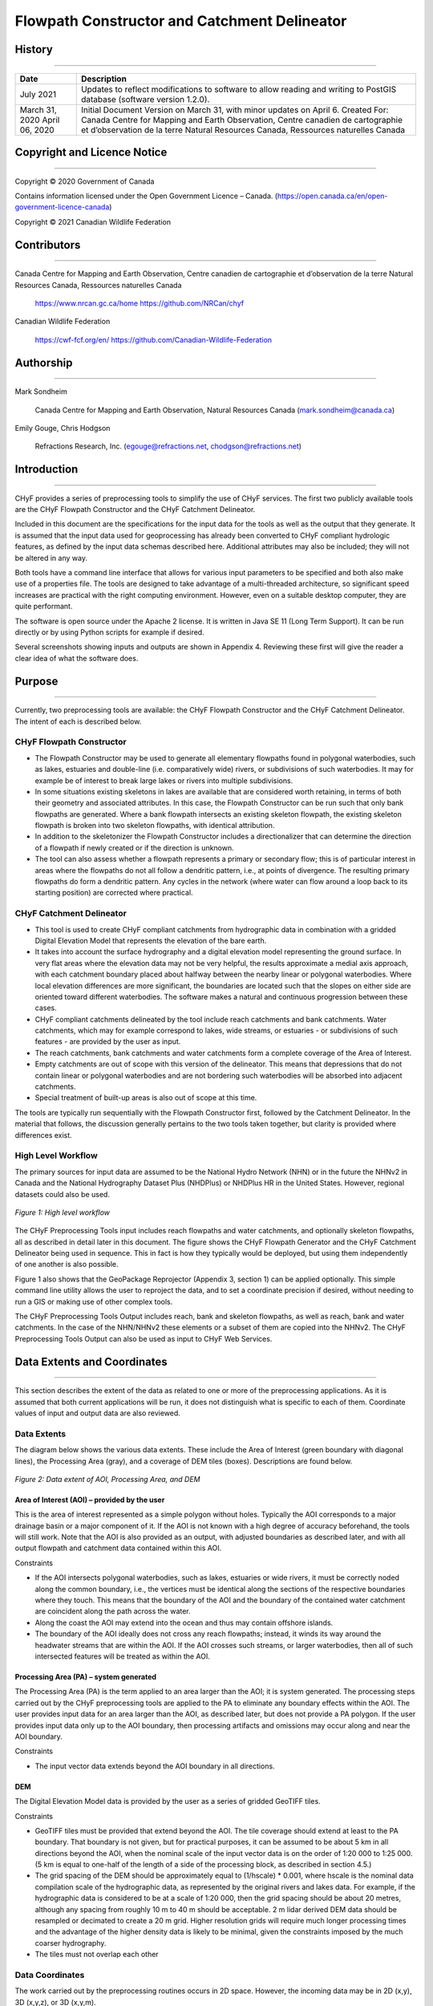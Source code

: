 =============================================
Flowpath Constructor and Catchment Delineator
=============================================

History
-------

-----

+----------------+------------------------------------------------------------------------------------------------------------------------+
|Date            |Description                                                                                                             |
+================+========================================================================================================================+
|July 2021       |Updates to reflect modifications to software to allow reading and writing to PostGIS database (software version 1.2.0). |
+----------------+------------------------------------------------------------------------------------------------------------------------+
|March 31, 2020  |Initial Document Version on March 31, with minor updates on April 6.                                                    |
|April 06, 2020  |Created For:                                                                                                            |   
|                |Canada Centre for Mapping and Earth Observation,                                                                        |
|                |Centre canadien de cartographie et d’observation de la terre                                                            |
|                |Natural Resources Canada, Ressources naturelles Canada                                                                  |
+----------------+------------------------------------------------------------------------------------------------------------------------+

Copyright and Licence Notice
----------------------------

-----

Copyright © 2020 Government of Canada

Contains information licensed under the Open Government Licence – Canada.
(https://open.canada.ca/en/open-government-licence-canada)

Copyright © 2021 Canadian Wildlife Federation

Contributors
------------

-----

Canada Centre for Mapping and Earth Observation, Centre canadien de cartographie et d’observation de la terre Natural Resources Canada, Ressources naturelles Canada

    https://www.nrcan.gc.ca/home
    https://github.com/NRCan/chyf 

Canadian Wildlife Federation

    https://cwf-fcf.org/en/
    https://github.com/Canadian-Wildlife-Federation

Authorship
----------

-----

Mark Sondheim 

    Canada Centre for Mapping and Earth Observation, Natural Resources Canada
    (mark.sondheim@canada.ca) 


Emily Gouge, Chris Hodgson 

    Refractions Research, Inc.
    (egouge@refractions.net, chodgson@refractions.net)

Introduction
------------

-----

CHyF provides a series of preprocessing tools to simplify the use of CHyF services. The first two publicly available tools are the CHyF Flowpath Constructor and the CHyF Catchment Delineator.

Included in this document are the specifications for the input data for the tools as well as the output that they generate. It is assumed that the input data used for geoprocessing has already been converted to CHyF compliant hydrologic features, as defined by the input data schemas described here. Additional attributes may also be included; they will not be altered in any way.

Both tools have a command line interface that allows for various input parameters to be specified and both also make use of a properties file. The tools are designed to take advantage of a multi-threaded architecture, so significant speed increases are practical with the right computing environment. However, even on a suitable desktop computer, they are quite performant.

The software is open source under the Apache 2 license. It is written in Java SE 11 (Long Term Support). It can be run directly or by using Python scripts for example if desired.

Several screenshots showing inputs and outputs are shown in Appendix 4. Reviewing these first will give the reader a clear idea of what the software does.

Purpose
-------

-----

Currently, two preprocessing tools are available: the CHyF Flowpath Constructor and the CHyF Catchment Delineator. The intent of each is described below. 

CHyF Flowpath Constructor
~~~~~~~~~~~~~~~~~~~~~~~~~

* The Flowpath Constructor may be used to generate all elementary flowpaths found in polygonal waterbodies, such as lakes, estuaries and double-line (i.e. comparatively wide) rivers, or subdivisions of such waterbodies. It may for example be of interest to break large lakes or rivers into multiple subdivisions.

* In some situations existing skeletons in lakes are available that are considered worth retaining, in terms of both their geometry and associated attributes. In this case, the Flowpath Constructor can be run such that only bank flowpaths are generated. Where a bank flowpath intersects an existing skeleton flowpath, the existing skeleton flowpath is broken into two skeleton flowpaths, with identical attribution.

* In addition to the skeletonizer the Flowpath Constructor includes a directionalizer that can determine the direction of a flowpath if newly created or if the direction is unknown. 

* The tool can also assess whether a flowpath represents a primary or secondary flow; this is of particular interest in areas where the flowpaths do not all follow a dendritic pattern, i.e., at points of divergence. The resulting primary flowpaths do form a dendritic pattern. Any cycles in the network (where water can flow around a loop back to its starting position) are corrected where practical.

CHyF Catchment Delineator
~~~~~~~~~~~~~~~~~~~~~~~~~

* This tool is used to create CHyF compliant catchments from hydrographic data in combination with a gridded Digital Elevation Model that represents the elevation of the bare earth.

* It takes into account the surface hydrography and a digital elevation model representing the ground surface. In very flat areas where the elevation data may not be very helpful, the results approximate a medial axis approach, with each catchment boundary placed about halfway between the nearby linear or polygonal waterbodies. Where local elevation differences are more significant, the boundaries are located such that the slopes on either side are oriented toward different waterbodies. The software makes a natural and continuous progression between these cases. 

* CHyF compliant catchments delineated by the tool include reach catchments and bank catchments. Water catchments, which may for example correspond to lakes, wide streams, or estuaries - or subdivisions of such features - are provided by the user as input.

* The reach catchments, bank catchments and water catchments form a complete coverage of the Area of Interest.

* Empty catchments are out of scope with this version of the delineator. This means that depressions that do not contain linear or polygonal waterbodies and are not bordering such waterbodies will be absorbed into adjacent catchments. 

* Special treatment of built-up areas is also out of scope at this time. 

The tools are typically run sequentially with the Flowpath Constructor first, followed by the Catchment Delineator. In the material that follows, the discussion generally pertains to the two tools taken together, but clarity is provided where differences exist. 

High Level Workflow
~~~~~~~~~~~~~~~~~~~

The primary sources for input data are assumed to be the National Hydro Network (NHN) or in the future the NHNv2 in Canada and the National Hydrography Dataset Plus (NHDPlus) or NHDPlus HR in the United States. However, regional datasets could also be used. 

.. figure:: img/flow_catch_tools/fc_figure1.jpg
    :align: center
    :width: 500 

    *Figure 1: High level workflow*

The CHyF Preprocessing Tools input includes reach flowpaths and water catchments, and optionally skeleton flowpaths, all as described in detail later in this document. The figure shows the CHyF Flowpath Generator and the CHyF Catchment Delineator being used in sequence. This in fact is how they typically would be deployed, but using them independently of one another is also possible. 

Figure 1 also shows that the GeoPackage Reprojector (Appendix 3, section 1) can be applied optionally. This simple command line utility allows the user to reproject the data, and to set a coordinate precision if desired, without needing to run a GIS or making use of other complex tools. 

The CHyF Preprocessing Tools Output includes reach, bank and skeleton flowpaths, as well as reach, bank and water catchments. In the case of the NHN/NHNv2 these elements or a subset of them are copied into the NHNv2. The CHyF Preprocessing Tools Output can also be used as input to CHyF Web Services. 

Data Extents and Coordinates
----------------------------

-----

This section describes the extent of the data as related to one or more of the preprocessing applications. As it is assumed that both current applications will be run, it does not distinguish what is specific to each of them. Coordinate values of input and output data are also reviewed.

Data Extents
~~~~~~~~~~~~

The diagram below shows the various data extents. These include the Area of Interest (green boundary with diagonal lines), the Processing Area (gray), and a coverage of DEM tiles (boxes). Descriptions are found below. 

.. figure:: img/flow_catch_tools/fc_figure2.jpg
    :align: center
    :width: 500 

    *Figure 2: Data extent of AOI, Processing Area, and DEM*

Area of Interest (AOI) – provided by the user
+++++++++++++++++++++++++++++++++++++++++++++

This is the area of interest represented as a simple polygon without holes. Typically the AOI corresponds to a major drainage basin or a major component of it. If the AOI is not known with a high degree of accuracy beforehand, the tools will still work. Note that the AOI is also provided as an output, with adjusted boundaries as described later, and with all output flowpath and catchment data contained within this AOI.

Constraints

* If the AOI intersects polygonal waterbodies, such as lakes, estuaries or wide rivers, it must be correctly noded along the common boundary, i.e., the vertices must be identical along the sections of the respective boundaries where they touch. This means that the boundary of the AOI and the boundary of the contained water catchment are coincident along the path across the water. 

* Along the coast the AOI may extend into the ocean and thus may contain offshore islands. 

* The boundary of the AOI ideally does not cross any reach flowpaths; instead, it winds its way around the headwater streams that are within the AOI. If the AOI crosses such streams, or larger waterbodies, then all of such intersected features will be treated as within the AOI.

Processing Area (PA) – system generated
+++++++++++++++++++++++++++++++++++++++

The Processing Area (PA) is the term applied to an area larger than the AOI; it is system generated. The processing steps carried out by the CHyF preprocessing tools are applied to the PA to eliminate any boundary effects within the AOI. The user provides input data for an area larger than the AOI, as described later, but does not provide a PA polygon. If the user provides input data only up to the AOI boundary, then processing artifacts and omissions may occur along and near the AOI boundary.

Constraints

* The input vector data extends beyond the AOI boundary in all directions.

DEM
+++

The Digital Elevation Model data is provided by the user as a series of gridded GeoTIFF tiles.

Constraints

* GeoTIFF tiles must be provided that extend beyond the AOI. The tile coverage should extend at least to the PA boundary. That boundary is not given, but for practical purposes, it can be assumed to be about 5 km in all directions beyond the AOI, when the nominal scale of the input vector data is on the order of 1:20 000 to 1:25 000. (5 km is equal to one-half of the length of a side of the processing block, as described in section 4.5.)

* The grid spacing of the DEM should be approximately equal to (1/hscale) * 0.001, where hscale is the nominal data compilation scale of the hydrographic data, as represented by the original rivers and lakes data. For example, if the hydrographic data is considered to be at a scale of 1:20 000, then the grid spacing should be about 20 metres, although any spacing from roughly 10 m to 40 m should be acceptable. 2 m lidar derived DEM data should be resampled or decimated to create a 20 m grid. Higher resolution grids will require much longer processing times and the advantage of the higher density data is likely to be minimal, given the constraints imposed by the much coarser hydrography.

* The tiles must not overlap each other

Data Coordinates
~~~~~~~~~~~~~~~~

The work carried out by the preprocessing routines occurs in 2D space. However, the incoming data may be in 2D (x,y), 3D (x,y,z), or 3D (x,y,m). 

Input Data High Level Description
---------------------------------

-----

All vector data is provided as a single geopackage. The gridded elevation data is provided as a set of GeoTIFF tiles. The tools are each run through a Command Line Interface (CLI) that accepts a series of parameters. A properties file can be supplied to fine tune the processing carried out by each tool. If a properties file is not supplied, defaults will be used.

.. figure:: img/flow_catch_tools/fc_figure3.jpg
    :align: center
    :width: 500 

    *Figure 3: Input data, including a geopackage, geotiff tiles, and parameters*

Packaging for Input Vector Data
~~~~~~~~~~~~~~~~~~~~~~~~~~~~~~~

* All vector data will be provided as a single GeoPackage containing a series of spatial tables (layers) as described in the table below. All the tables are required to have their SRID (spatial reference identifier) values specified correctly and they should all be the same SRID.

.. csv-table::
    :file: tbl/flow_catch_tools/fc_inputvecdata.csv
    :widths: 20, 40, 40
    :header-rows: 1

* Other spatial tables (layers) may be present, but they are not processed in any way by either the Flowpath Generator or the Catchment Delineator.

Packaging for Input DEM Data
~~~~~~~~~~~~~~~~~~~~~~~~~~~~

All DEM data will be delivered as a series of GeoTIFF files residing in the same folder.

Projection for Input Data
~~~~~~~~~~~~~~~~~~~~~~~~~

* The user is responsible for providing the vector data in a suitable projection. A projection should be used that emphasizes the correct portrayal of shape, such as Lambert Conformal, although good results are also obtained with equal area projections.

* All vector layers provided must be in the same projection. All processing carried out by the CHyF Preprocessing Tools will be carried out in this projection.

* The DEM gridded data may be in the same projection as the vector data or in another projection. The projection information must be embedded in the GeoTIFF files. The GeoTIFF files may be in different projections, along an international border for example. In this case they must overlap to ensure that no gaps exist. The Catchment Delineator will make use of data in the overlap zone in an arbitrary manner, which should not matter if they were harmonized beforehand.

CLI Input Parameters and Properties Files
~~~~~~~~~~~~~~~~~~~~~~~~~~~~~~~~~~~~~~~~~

Descriptions of the CLI input parameters and the properties file used for each tool are provided in Appendices 1 and 2. These descriptions are located within their respective initial sections, both entitled Running the Software.

Reserved Words
~~~~~~~~~~~~~~

Reserved words are listed here, as related to the names of spatial tables in a geopackage and to the names of columns in a spatial table.

+------------------------------------------------------------------------------------------------------------------------------------------------------------------------+----------------+
|Restrictions                                                                                                                                                            |Words           |
+========================================================================================================================================================================+================+
|**Reserved words related to the names of spatial tables**                                                                                                                                |
+------------------------------------------------------------------------------------------------------------------------------------------------------------------------+----------------+
|These words can only refer to the spatial tables as defined in section 4.1. If tables with any of these names are used for other purposes, the names should be altered. |EFlowpaths      |
|                                                                                                                                                                        |ECatchments     |
|                                                                                                                                                                        |AOI             |
|                                                                                                                                                                        |TerminalNodes   |
|                                                                                                                                                                        |Shorelines      |
+------------------------------------------------------------------------------------------------------------------------------------------------------------------------+----------------+
|**Reserved words related to the names of columns in specific spatial tables**                                                                                                            |
+------------------------------------------------------------------------------------------------------------------------------------------------------------------------+----------------+
|EFlowpaths: within this table these column names must be used only as described in section 5.1.                                                                         |ef_type         |
|                                                                                                                                                                        |direction_known |
|                                                                                                                                                                        |name_string     |
|                                                                                                                                                                        |geometry        |
+------------------------------------------------------------------------------------------------------------------------------------------------------------------------+----------------+
|ECatchments: within this table these column names must be used only as described in section 5.2.                                                                        |ec_type         |
|                                                                                                                                                                        |name_string     |
|                                                                                                                                                                        |geometry        |
+------------------------------------------------------------------------------------------------------------------------------------------------------------------------+----------------+
|AOI: within this table this column name must be used only as described in section 5.3.                                                                                  |geometry        |
+------------------------------------------------------------------------------------------------------------------------------------------------------------------------+----------------+
|TerminalNodes: within this table these column names must be used only as described in section 5.4.                                                                      |flow_direction  |
|                                                                                                                                                                        |geometry        |
+------------------------------------------------------------------------------------------------------------------------------------------------------------------------+----------------+
|Shorelines: within this table this column name must be used only as described in section 5.5.                                                                           |geometry        |
+------------------------------------------------------------------------------------------------------------------------------------------------------------------------+----------------+

Input Data: Schemas
-------------------

-----

The names of all attributes (the names given under Column in the tables that follow) are case sensitive. The data must be provided with the correct column names.

Elementary Flowpaths
~~~~~~~~~~~~~~~~~~~~

* The elementary flowpaths must be provided with an attribute named ef_type. 

* All reach flowpaths must be included (ef_type=1). However, other types of elementary flowpaths may be provided, but they will not be used by the Catchment Delineator tool. Bank and optionally skeleton flowpaths are created by the Waterbody Skeletonizer tool.

* Other attributes include direction_known and name_string, as defined in the table below.

* The attribute rank is not provided on input, but it is on output. If it appears in the input data, the process defining rank will not run.

* Identifiers, names, length and other attributes may be given for each elementary flowpath provided, but they are not used by either of these tools. 

* The attribute name_string will not be populated for any generated flowpaths. However, it will be practical to do so by running a separate tool. This tool (not yet developed) will also populate Strahler Order, Horton Order, Hack Order and length.

+------------------------------------------------------------------------------------------------------------------------------------------------------------------------------------------------------------------------------------------------------------------------------------+
|**Feature: eflowpath (in spatial table: EFlowpaths)**                                                                                                                                                                                                                               |
|                                                                                                                                                                                                                                                                                    |
|Definition: an elementary flowpath conforming to the CHyF model                                                                                                                                                                                                                     |
|                                                                                                                                                                                                                                                                                    |
|Attributes: ef_type, direction_known, name_string                                                                                                                                                                                                                                   |
|                                                                                                                                                                                                                                                                                    |
|Geometry: linestring                                                                                                                                                                                                                                                                |
|                                                                                                                                                                                                                                                                                    |
|Constraints: The sequence of linestring vertices corresponds to the direction of flow if known.                                                                                                                                                                                     |
+------------------------------------------------------------------------------------------------------------------------------------------------------------------------------------------------------------------------------------------------------------------------------------+

+----------------+----------------------------------------------+----------+---------------------------------------------------------------------------------------------------------------------------------------------------------------------------------------------------------+
|Column          |Required                                      |Data Type |Description                                                                                                                                                                                              |
+================+==============================================+==========+=========================================================================================================================================================================================================+
|ef_type         |Yes                                           |Integer   |A code representing the type of elementary flowpath. (See the table below for valid values)                                                                                                              |
+----------------+----------------------------------------------+----------+---------------------------------------------------------------------------------------------------------------------------------------------------------------------------------------------------------+
|direction_known |No. If not supplied, a value of -1 is assumed.|Integer   |A code specifying  whether the direction of the vertices corresponds to the direction of the flow. (See the table below for valid values)                                                                |
+----------------+----------------------------------------------+----------+---------------------------------------------------------------------------------------------------------------------------------------------------------------------------------------------------------+
|name_string     |No                                            |String    |The name, or a reference to a name, of the linear or polygonal waterbody containing the flowpath. The type is a character string, which may be a UUID, some other identifier, or a natural language name.|
+----------------+----------------------------------------------+----------+---------------------------------------------------------------------------------------------------------------------------------------------------------------------------------------------------------+
|aoi_id          |No - Geopackage                               |UUID      |Link to AOI id.                                                                                                                                                                                          |
|                |Yes - PostGIS                                 |          |                                                                                                                                                                                                         |
+----------------+----------------------------------------------+----------+---------------------------------------------------------------------------------------------------------------------------------------------------------------------------------------------------------+
|other attributes|No                                            |n/a       |Other attributes may be given, but will be ignored by CHyF tools and services.                                                                                                                           |
+----------------+----------------------------------------------+----------+---------------------------------------------------------------------------------------------------------------------------------------------------------------------------------------------------------+
|geometry        |Yes                                           |LineString|Geometry representing  the flowpath, with the sequence of vertices corresponding to the flow direction (if known).                                                                                       |
+----------------+----------------------------------------------+----------+---------------------------------------------------------------------------------------------------------------------------------------------------------------------------------------------------------+

.. csv-table:: **ef_type**
    :file: tbl/flow_catch_tools/fc_ef_type.csv
    :widths: 5, 15, 80 
    :header-rows: 1

.. csv-table:: **direction_known**
    :file: tbl/flow_catch_tools/fc_directionknown.csv
    :widths: 5, 15, 80 
    :header-rows: 1

Elementary Catchments
~~~~~~~~~~~~~~~~~~~~~

* The elementary catchments must be provided with an attribute named ec_type. 

* All water catchments must be included (ec_type=4). No other catchment types are allowed as input.

* Identifiers, names, areas and other attributes may be given for each elementary catchment provided, but they are not used by either the Waterbody Skeletonizer or the Catchment Delineator.

+------------------------------------------------------------------------------------------------------------------------------------------------------------------------------------------------------------------------------------------------------------------------------------+
|**Feature: ecatchment (in spatial table: ECatchments)**                                                                                                                                                                                                                             |
|                                                                                                                                                                                                                                                                                    |
|Definition: an elementary catchment conforming to the CHyF model                                                                                                                                                                                                                    |
|                                                                                                                                                                                                                                                                                    |
|Attributes: ec_type, name_string                                                                                                                                                                                                                                                    |
|                                                                                                                                                                                                                                                                                    |
|Geometry: linestring                                                                                                                                                                                                                                                                |
|                                                                                                                                                                                                                                                                                    |
|Constraints: polygon (may contain holes; multipolygon is not allowed)                                                                                                                                                                                                               |
+------------------------------------------------------------------------------------------------------------------------------------------------------------------------------------------------------------------------------------------------------------------------------------+

+----------------+----------------------------------------------+----------+---------------------------------------------------------------------------------------------------------------------------------------------------------------------------------------------------------------------------------------------------------------------------+
|Column          |Required                                      |Data Type |Description                                                                                                                                                                                                                                                                |
+================+==============================================+==========+===========================================================================================================================================================================================================================================================================+
|ec_type         |Yes                                           |Integer   |A code representing the type of elementary catchment. (See the table below for valid values)                                                                                                                                                                               |
+----------------+----------------------------------------------+----------+---------------------------------------------------------------------------------------------------------------------------------------------------------------------------------------------------------------------------------------------------------------------------+
|name_string     |No                                            |String    |The name, or a reference to a name, of the polygonal waterbody from which a water catchment was derived. The type is a character string, which may be a UUID, some other identifier, or a natural language name.                                                           |
+----------------+----------------------------------------------+----------+---------------------------------------------------------------------------------------------------------------------------------------------------------------------------------------------------------------------------------------------------------------------------+
|aoi_id          |No - Geopackage                               |UUID      |Link to AOI id.                                                                                                                                                                                                                                                            |
|                |Yes - PostGIS                                 |          |                                                                                                                                                                                                                                                                           |
+----------------+----------------------------------------------+----------+---------------------------------------------------------------------------------------------------------------------------------------------------------------------------------------------------------------------------------------------------------------------------+
|other attributes|No                                            |n/a       |Other attributes may be given, but will be ignored by CHyF tools and services.                                                                                                                                                                                             |
+----------------+----------------------------------------------+----------+---------------------------------------------------------------------------------------------------------------------------------------------------------------------------------------------------------------------------------------------------------------------------+
|geometry        |Yes                                           |Polygon   |Geometry representing the area covered by a lake, an estuary, a double-line river, or a portion of any of these. A large lake may be subdivided into component pieces, each of which is treated as a water catchment. The same applies to estuaries and double-line rivers.|                                                                                       |
+----------------+----------------------------------------------+----------+---------------------------------------------------------------------------------------------------------------------------------------------------------------------------------------------------------------------------------------------------------------------------+

.. csv-table:: ec_type
    :file: tbl/flow_catch_tools/fc_ec_type.csv
    :widths: 5, 15, 80
    :header-rows: 1

Area Of Interest (AOI)
----------------------

-----

+------------------------------------------------------------------------------------------------------------------------------------------------------------------------------------------------------------------------------------------------------------------------------------+
|**Feature: aoi (in spatial table: AOI)**                                                                                                                                                                                                                                            |
|                                                                                                                                                                                                                                                                                    |
|Definition: The area of interest for which the respective preprocessing tools can be expected to provide accurate results                                                                                                                                                           |
|                                                                                                                                                                                                                                                                                    |
|Attributes: id                                                                                                                                                                                                                                                                      |
|                                                                                                                                                                                                                                                                                    |
|Geometry: polygon                                                                                                                                                                                                                                                                   |
|                                                                                                                                                                                                                                                                                    |
|Constraints: multi-polygon not supported; simple polygon without holes                                                                                                                                                                                                              |
+------------------------------------------------------------------------------------------------------------------------------------------------------------------------------------------------------------------------------------------------------------------------------------+

+----------------+----------------------------------------------+----------+---------------------------------------------------------------------------------------------------------------------------------------------------------------------------------------------------------------------------------------------------------------------------+
|Column          |Required                                      |Data Type |Description                                                                                                                                                                                                                                                                |
+================+==============================================+==========+===========================================================================================================================================================================================================================================================================+
|id              |No - Geopackages                              |UUID      |Unique identifier for AOI for linking features to AOI in PostGIS.                                                                                                                                                                                                          |
|                |Yes - PostGIS                                 |          |                                                                                                                                                                                                                                                                           |
+----------------+----------------------------------------------+----------+---------------------------------------------------------------------------------------------------------------------------------------------------------------------------------------------------------------------------------------------------------------------------+
|name            |No - Geopackages                              |String    |A user friendly unique identifier for the AOI.                                                                                                                                                                                                                             |
|                |Yes - optional, for PostGIS                   |          |                                                                                                                                                                                                                                                                           |
+----------------+----------------------------------------------+----------+---------------------------------------------------------------------------------------------------------------------------------------------------------------------------------------------------------------------------------------------------------------------------+
|status          |No - Geopackages                              |String    |Identifies the current processing state of the AOI. Valid values include: READY, FP_PROCESSING, FP_DONE, WS_PROCESSING, WS_DONE, FP_ERROR, WS_ERROR                                                                                                                        |
|                |Yes - optional, for PostGIS                   |          |                                                                                                                                                                                                                                                                           |
+----------------+----------------------------------------------+----------+---------------------------------------------------------------------------------------------------------------------------------------------------------------------------------------------------------------------------------------------------------------------------+
|geometry        |Yes                                           |Polygon   |This user supplied polygon defines the area of interest.                                                                                                                                                                                                                   |                                                                                       |
+----------------+----------------------------------------------+----------+---------------------------------------------------------------------------------------------------------------------------------------------------------------------------------------------------------------------------------------------------------------------------+
